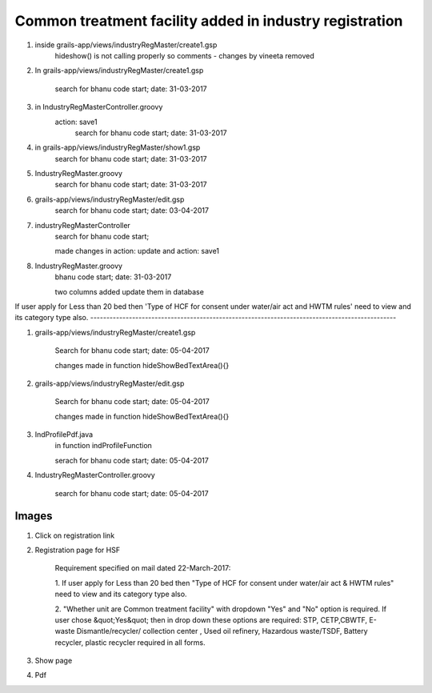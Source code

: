 Common treatment facility added in industry registration
========================================================

1. inside grails-app/views/industryRegMaster/create1.gsp
	hideshow() is not calling properly so comments - changes by vineeta removed

2. In grails-app/views/industryRegMaster/create1.gsp
	
	search for
	bhanu code start; date: 31-03-2017

3. in IndustryRegMasterController.groovy
	action: save1
		search for
		bhanu code start; date: 31-03-2017

4. in grails-app/views/industryRegMaster/show1.gsp
	search for
	bhanu code start; date: 31-03-2017

5. IndustryRegMaster.groovy
	search for
	bhanu code start; date: 31-03-2017

6. grails-app/views/industryRegMaster/edit.gsp
	search for 
	bhanu code start; date: 03-04-2017

7. industryRegMasterController
	search for 
	bhanu code start;

	made changes in action: update and action: save1

8. IndustryRegMaster.groovy
	bhanu code start; date: 31-03-2017

	two columns added
	update them in database

If user apply for Less than 20 bed then 'Type of HCF for consent under water/air act and
HWTM rules' need to view and its category type also.
-----------------------------------------------------------------------------------------------

1. grails-app/views/industryRegMaster/create1.gsp
	
	Search for 
	bhanu code start; date: 05-04-2017

	changes made in function hideShowBedTextArea(){}

2. grails-app/views/industryRegMaster/edit.gsp

	Search for 
	bhanu code start; date: 05-04-2017

	changes made in function hideShowBedTextArea(){}

3. IndProfilePdf.java
	in function indProfileFunction

	serach for bhanu code start; date: 05-04-2017

4. IndustryRegMasterController.groovy
	
	search for
	bhanu code start; date: 05-04-2017


Images
------

1. Click on registration link

.. image:: images/common_treatment_facility/001.JPG

2. Registration page for HSF

	Requirement specified on mail dated 22-March-2017:
	
	1. If user apply for Less than 20 bed then "Type of HCF for consent under water/air act &
	HWTM rules" need to view and its category type also.

	2. "Whether unit are Common treatment facility" with dropdown  "Yes" and "No" option is
	required. If user chose &quot;Yes&quot; then in drop down these options are required:
	STP, CETP,CBWTF, E-waste Dismantle/recycler/ collection center , Used oil refinery, Hazardous
	waste/TSDF, Battery recycler, plastic recycler required in all forms.	

.. image:: images/common_treatment_facility/002.JPG

3. Show page

.. image:: images/common_treatment_facility/003.JPG

4. Pdf 

.. image:: images/common_treatment_facility/004.JPG
